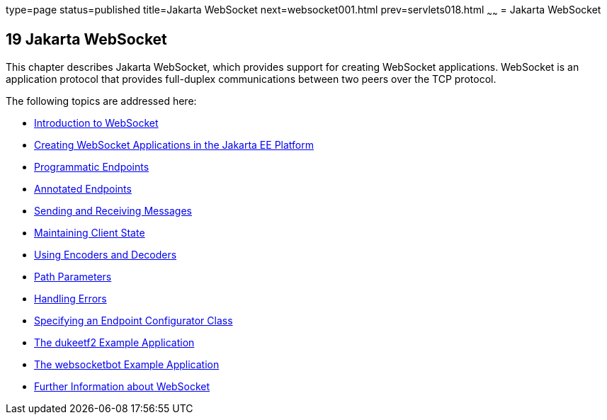 type=page
status=published
title=Jakarta WebSocket
next=websocket001.html
prev=servlets018.html
~~~~~~
= Jakarta WebSocket


[[GKJIQ5]][[java-api-for-websocket]]

19 Jakarta WebSocket
--------------------


This chapter describes Jakarta WebSocket, which
provides support for creating WebSocket applications. WebSocket is an
application protocol that provides full-duplex communications between
two peers over the TCP protocol.

The following topics are addressed here:

* link:websocket001.html#BABDABHF[Introduction to WebSocket]
* link:websocket002.html#BABEAEFC[Creating WebSocket Applications in the
Jakarta EE Platform]
* link:websocket003.html#BABGJEIG[Programmatic Endpoints]
* link:websocket004.html#BABFEBGA[Annotated Endpoints]
* link:websocket005.html#BABFCGBJ[Sending and Receiving Messages]
* link:websocket006.html#BABGJCAD[Maintaining Client State]
* link:websocket007.html#BABGADFG[Using Encoders and Decoders]
* link:websocket008.html#BABEJIJI[Path Parameters]
* link:websocket009.html#BABDEJHB[Handling Errors]
* link:websocket010.html#BABJAIGH[Specifying an Endpoint Configurator
Class]
* link:websocket011.html#BABGCEHE[The dukeetf2 Example Application]
* link:websocket012.html#BABCDBBC[The websocketbot Example Application]
* link:websocket013.html#BABDFIFD[Further Information about WebSocket]
